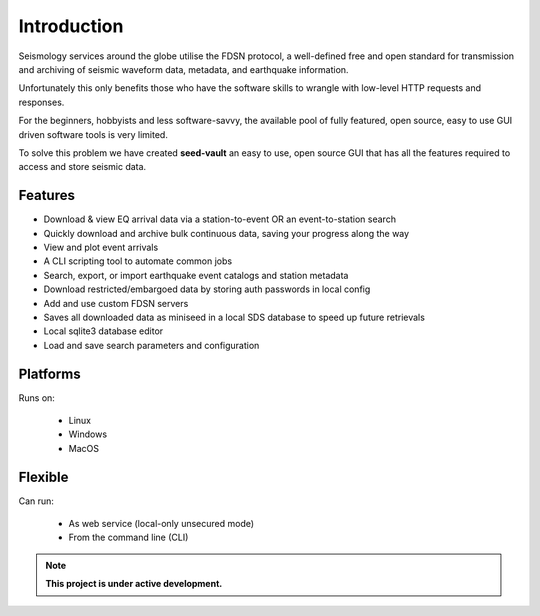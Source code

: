 Introduction
============

Seismology services around the globe utilise the FDSN protocol, a well-defined free and open standard for
transmission and archiving of seismic waveform data, metadata, and earthquake information.

Unfortunately this only benefits those who have the software skills to wrangle with low-level HTTP requests and responses.

For the beginners, hobbyists and less software-savvy, the available pool of fully featured, open source, easy to use
GUI driven software tools is very limited.

To solve this problem we have created **seed-vault** an easy to use, open source GUI that has all the features required to access
and store seismic data.


Features
--------

* Download & view EQ arrival data via a station-to-event OR an event-to-station search
* Quickly download and archive bulk continuous data, saving your progress along the way
* View and plot event arrivals
* A CLI scripting tool to automate common jobs
* Search, export, or import earthquake event catalogs and station metadata
* Download restricted/embargoed data by storing auth passwords in local config
* Add and use custom FDSN servers
* Saves all downloaded data as miniseed in a local SDS database to speed up future retrievals
* Local sqlite3 database editor
* Load and save search parameters and configuration


Platforms
---------

Runs on:

  * Linux
  * Windows
  * MacOS


Flexible
--------

Can run:

  * As web service (local-only unsecured mode)
  * From the command line (CLI)


.. note::

   **This project is under active development.**

